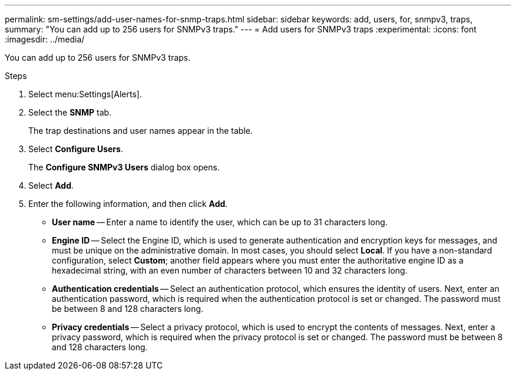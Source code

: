 ---
permalink: sm-settings/add-user-names-for-snmp-traps.html
sidebar: sidebar
keywords: add, users, for, snmpv3, traps,
summary: "You can add up to 256 users for SNMPv3 traps."
---
= Add users for SNMPv3 traps
:experimental:
:icons: font
:imagesdir: ../media/

[.lead]
You can add up to 256 users for SNMPv3 traps.

.Steps

. Select menu:Settings[Alerts].
. Select the *SNMP* tab.
+
The trap destinations and user names appear in the table.

. Select *Configure Users*.
+
The *Configure SNMPv3 Users* dialog box opens.

. Select *Add*.
. Enter the following information, and then click *Add*.
 ** *User name* -- Enter a name to identify the user, which can be up to 31 characters long.
 ** *Engine ID* -- Select the Engine ID, which is used to generate authentication and encryption keys for messages, and must be unique on the administrative domain. In most cases, you should select *Local*. If you have a non-standard configuration, select *Custom*; another field appears where you must enter the authoritative engine ID as a hexadecimal string, with an even number of characters between 10 and 32 characters long.
 ** *Authentication credentials* -- Select an authentication protocol, which ensures the identity of users. Next, enter an authentication password, which is required when the authentication protocol is set or changed. The password must be between 8 and 128 characters long.
 ** *Privacy credentials* -- Select a privacy protocol, which is used to encrypt the contents of messages. Next, enter a privacy password, which is required when the privacy protocol is set or changed. The password must be between 8 and 128 characters long.
